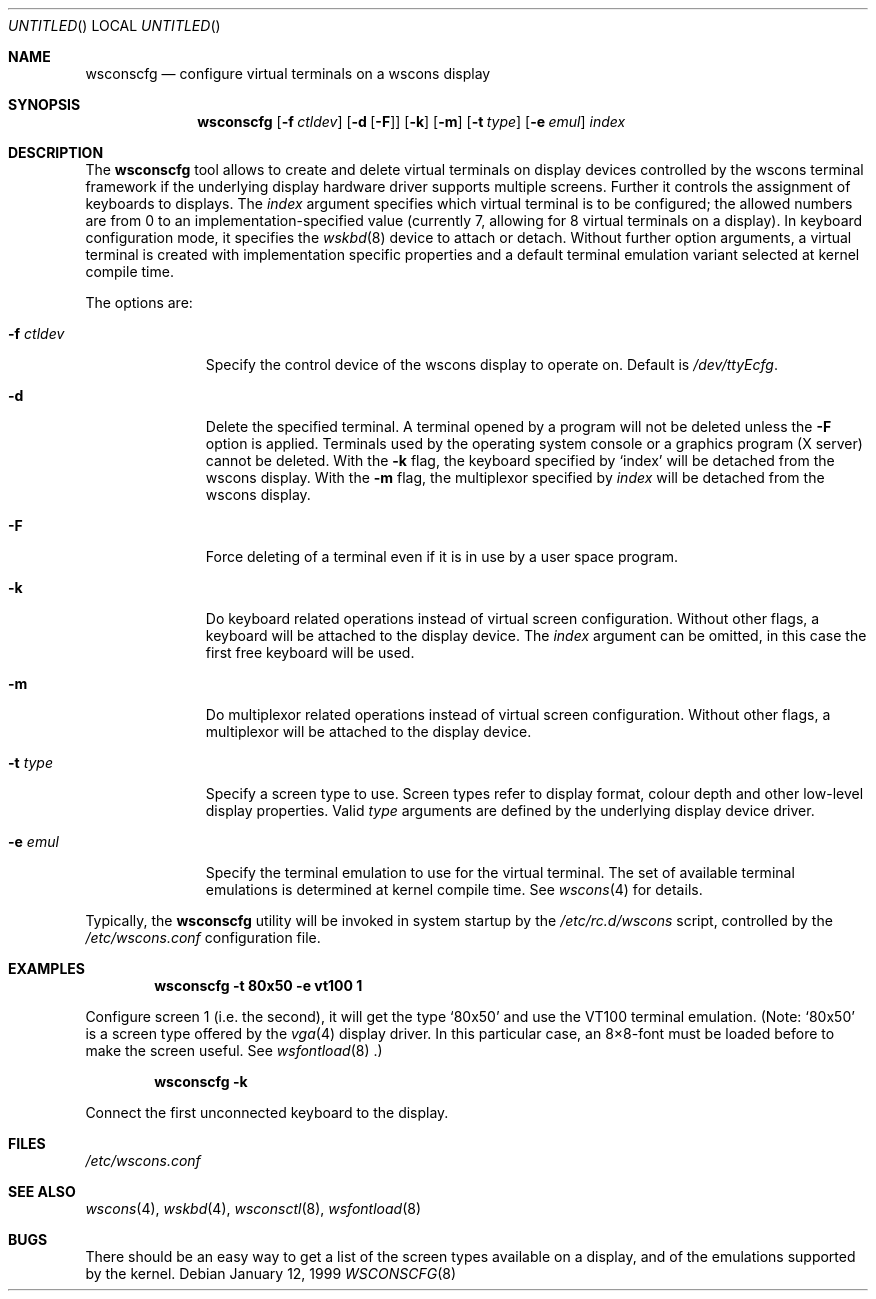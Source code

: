 .\"	$NetBSD: wsconscfg.8,v 1.9 2000/10/03 14:21:47 bjh21 Exp $
.\"
.Dd January 12, 1999
.Os
.Dt WSCONSCFG 8
.Sh NAME
.Nm wsconscfg
.Nd configure virtual terminals on a wscons display
.Sh SYNOPSIS
.Nm
.Op Fl f Ar ctldev
.Op Fl d Op Fl F
.Op Fl k
.Op Fl m
.Op Fl t Ar type
.Op Fl e Ar emul
.Ar index
.Sh DESCRIPTION
The
.Nm
tool allows to create and delete virtual terminals on display devices
controlled by the wscons terminal framework if the underlying display hardware
driver supports multiple screens. Further it controls the assignment of
keyboards to displays.
The
.Ar index
argument specifies which virtual terminal is to be configured; the allowed
numbers are from 0 to an implementation-specified value (currently 7, allowing
for 8 virtual terminals on a display).
In keyboard configuration mode, it specifies the
.Xr wskbd 8
device to attach or detach.
Without further option arguments, a virtual terminal is created with
implementation specific properties and a default terminal emulation variant
selected at kernel compile time.
.Pp
The options are:
.Bl -tag -width xxxxxxxxx
.It Fl f Ar ctldev
Specify the control device of the wscons display to operate on.
Default is
.Pa /dev/ttyEcfg .
.It Fl d
Delete the specified terminal. A terminal opened by a program will not be
deleted unless the
.Fl F
option is applied. Terminals used by the operating system console or a
graphics program (X server) cannot be deleted. With the
.Fl k
flag, the keyboard specified by
.Ql index
will be detached from the wscons display.
With the
.Fl m
flag, the multiplexor specified by
.Ar index
will be detached from the wscons display.
.It Fl F
Force deleting of a terminal even if it is in use by a user space program.
.It Fl k
Do keyboard related operations instead of virtual screen configuration.
Without other flags, a keyboard will be attached to the display device. The
.Ar index
argument can be omitted, in this case the first free keyboard will be used.
.It Fl m
Do multiplexor related operations instead of virtual screen configuration.
Without other flags, a multiplexor will be attached to the display device.
.It Fl t Ar type
Specify a screen type to use. Screen types refer to display format, colour
depth and other low-level display properties. Valid
.Ar type
arguments are defined by the underlying display device driver.
.It Fl e Ar emul
Specify the terminal emulation to use for the virtual terminal. The set of
available terminal emulations is determined at kernel compile time. See
.Xr wscons 4
for details.
.El
.Pp
Typically, the
.Nm
utility will be invoked in system startup by the
.Pa /etc/rc.d/wscons
script, controlled by the
.Pa /etc/wscons.conf
configuration file.
.Sh EXAMPLES
.Dl wsconscfg -t 80x50 -e vt100 1
.Pp
Configure screen 1 (i.e. the second), it will get the type
.Ql 80x50
and use the VT100 terminal emulation. (Note:
.Ql 80x50
is a screen type offered by the
.Xr vga 4
display driver. In this particular case, an 8\(mu8-font must be loaded
before to make the screen useful. See
.Xr wsfontload 8 .)
.Pp
.Dl wsconscfg -k
.Pp
Connect the first unconnected keyboard to the display.
.Sh FILES
.Pa /etc/wscons.conf
.Sh SEE ALSO
.Xr wscons 4 ,
.Xr wskbd 4 ,
.Xr wsconsctl 8 ,
.Xr wsfontload 8
.Sh BUGS
There should be an easy way to get a list of the screen types available
on a display, and of the emulations supported by the kernel.
